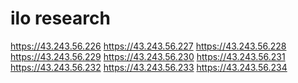 * ilo research

https://43.243.56.226
https://43.243.56.227
https://43.243.56.228
https://43.243.56.229
https://43.243.56.230
https://43.243.56.231
https://43.243.56.232
https://43.243.56.233
https://43.243.56.234
